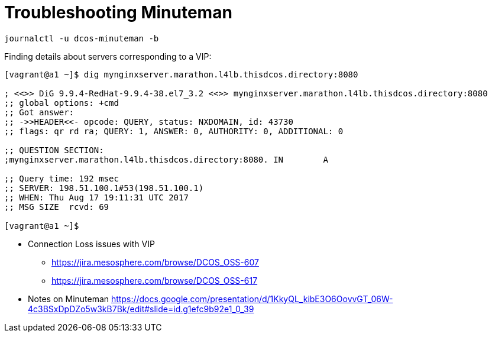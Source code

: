 = Troubleshooting Minuteman

[source,bash]
----
journalctl -u dcos-minuteman -b
----

Finding details about servers corresponding to a VIP:

[source,bash]
----

[vagrant@a1 ~]$ dig mynginxserver.marathon.l4lb.thisdcos.directory:8080

; <<>> DiG 9.9.4-RedHat-9.9.4-38.el7_3.2 <<>> mynginxserver.marathon.l4lb.thisdcos.directory:8080
;; global options: +cmd
;; Got answer:
;; ->>HEADER<<- opcode: QUERY, status: NXDOMAIN, id: 43730
;; flags: qr rd ra; QUERY: 1, ANSWER: 0, AUTHORITY: 0, ADDITIONAL: 0

;; QUESTION SECTION:
;mynginxserver.marathon.l4lb.thisdcos.directory:8080. IN	A

;; Query time: 192 msec
;; SERVER: 198.51.100.1#53(198.51.100.1)
;; WHEN: Thu Aug 17 19:11:31 UTC 2017
;; MSG SIZE  rcvd: 69

[vagrant@a1 ~]$ 

----

* Connection Loss issues with VIP
** https://jira.mesosphere.com/browse/DCOS_OSS-607
** https://jira.mesosphere.com/browse/DCOS_OSS-617
* Notes on Minuteman https://docs.google.com/presentation/d/1KkyQL_kibE3O6OovvGT_06W-4c3BSxDpDZo5w3kB7Bk/edit#slide=id.g1efc9b92e1_0_39
